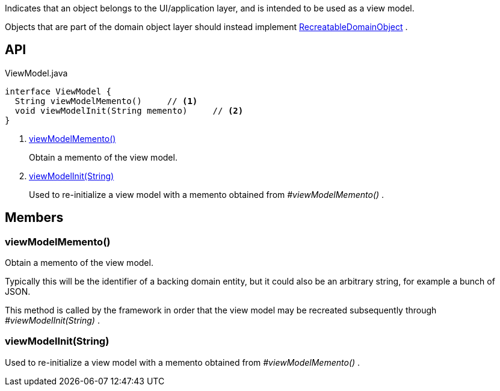 :Notice: Licensed to the Apache Software Foundation (ASF) under one or more contributor license agreements. See the NOTICE file distributed with this work for additional information regarding copyright ownership. The ASF licenses this file to you under the Apache License, Version 2.0 (the "License"); you may not use this file except in compliance with the License. You may obtain a copy of the License at. http://www.apache.org/licenses/LICENSE-2.0 . Unless required by applicable law or agreed to in writing, software distributed under the License is distributed on an "AS IS" BASIS, WITHOUT WARRANTIES OR  CONDITIONS OF ANY KIND, either express or implied. See the License for the specific language governing permissions and limitations under the License.

Indicates that an object belongs to the UI/application layer, and is intended to be used as a view model.

Objects that are part of the domain object layer should instead implement xref:system:generated:index/applib/RecreatableDomainObject.adoc[RecreatableDomainObject] .

== API

[source,java]
.ViewModel.java
----
interface ViewModel {
  String viewModelMemento()     // <.>
  void viewModelInit(String memento)     // <.>
}
----

<.> xref:#viewModelMemento__[viewModelMemento()]
+
--
Obtain a memento of the view model.
--
<.> xref:#viewModelInit__String[viewModelInit(String)]
+
--
Used to re-initialize a view model with a memento obtained from _#viewModelMemento()_ .
--

== Members

[#viewModelMemento__]
=== viewModelMemento()

Obtain a memento of the view model.

Typically this will be the identifier of a backing domain entity, but it could also be an arbitrary string, for example a bunch of JSON.

This method is called by the framework in order that the view model may be recreated subsequently through _#viewModelInit(String)_ .

[#viewModelInit__String]
=== viewModelInit(String)

Used to re-initialize a view model with a memento obtained from _#viewModelMemento()_ .
